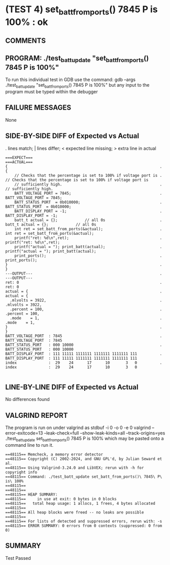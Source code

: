 * (TEST 4) set_batt_from_ports() 7845 P is 100% : ok
** COMMENTS


** PROGRAM: ./test_batt_update "set_batt_from_ports() 7845 P is 100%"
To run this individual test in GDB use the command:
  gdb --args ./test_batt_update "set_batt_from_ports() 7845 P is 100%"
but any input to the program must be typed within the debugger

** FAILURE MESSAGES
None

** SIDE-BY-SIDE DIFF of Expected vs Actual
. lines match; | lines differ; < expected line missing; > extra line in actual

#+BEGIN_SRC sdiff
===EXPECT===                                                          ===ACTUAL===
{                                                                   . {
    // Checks that the percentage is set to 100% if voltage port is .     // Checks that the percentage is set to 100% if voltage port is
    // sufficiently high.                                           .     // sufficiently high.
    BATT_VOLTAGE_PORT = 7845;                                       .     BATT_VOLTAGE_PORT = 7845;
    BATT_STATUS_PORT  = 0b010000;                                   .     BATT_STATUS_PORT  = 0b010000;
    BATT_DISPLAY_PORT = -1;                                         .     BATT_DISPLAY_PORT = -1;
    batt_t actual = {};            // all 0s                        .     batt_t actual = {};            // all 0s
    int ret = set_batt_from_ports(&actual);                         .     int ret = set_batt_from_ports(&actual);
    printf("ret: %d\n",ret);                                        .     printf("ret: %d\n",ret);
    printf("actual = "); print_batt(actual);                        .     printf("actual = "); print_batt(actual);
    print_ports();                                                  .     print_ports();
}                                                                   . }
---OUTPUT---                                                        . ---OUTPUT---
ret: 0                                                              . ret: 0
actual = {                                                          . actual = {
  .mlvolts = 3922,                                                  .   .mlvolts = 3922,
  .percent = 100,                                                   .   .percent = 100,
  .mode    = 1,                                                     .   .mode    = 1,
}                                                                   . }
BATT_VOLTAGE_PORT  : 7845                                           . BATT_VOLTAGE_PORT  : 7845
BATT_STATUS_PORT   : 000 10000                                      . BATT_STATUS_PORT   : 000 10000
BATT_DISPLAY_PORT  : 111 11111 1111111 1111111 1111111 111          . BATT_DISPLAY_PORT  : 111 11111 1111111 1111111 1111111 111
index              :  29    24      17      10       3   0          . index              :  29    24      17      10       3   0

#+END_SRC

** LINE-BY-LINE DIFF of Expected vs Actual
No differences found

** VALGRIND REPORT
The program is run on under valgrind as
  stdbuf -i 0 -o 0 -e 0 valgrind --error-exitcode=13 --leak-check=full --show-leak-kinds=all --track-origins=yes ./test_batt_update set_batt_from_ports() 7845 P is 100%
which may be pasted onto a command line to run it.

#+BEGIN_SRC text
==48115== Memcheck, a memory error detector
==48115== Copyright (C) 2002-2024, and GNU GPL'd, by Julian Seward et al.
==48115== Using Valgrind-3.24.0 and LibVEX; rerun with -h for copyright info
==48115== Command: ./test_batt_update set_batt_from_ports()\ 7845\ P\ is\ 100%
==48115== 
==48115== 
==48115== HEAP SUMMARY:
==48115==     in use at exit: 0 bytes in 0 blocks
==48115==   total heap usage: 1 allocs, 1 frees, 4 bytes allocated
==48115== 
==48115== All heap blocks were freed -- no leaks are possible
==48115== 
==48115== For lists of detected and suppressed errors, rerun with: -s
==48115== ERROR SUMMARY: 0 errors from 0 contexts (suppressed: 0 from 0)
#+END_SRC

** SUMMARY
Test Passed
